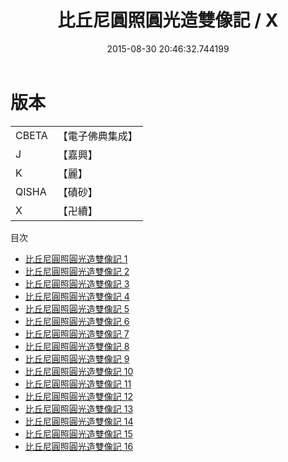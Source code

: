 #+TITLE: 比丘尼圓照圓光造雙像記 / X

#+DATE: 2015-08-30 20:46:32.744199
* 版本
 |     CBETA|【電子佛典集成】|
 |         J|【嘉興】    |
 |         K|【麗】     |
 |     QISHA|【磧砂】    |
 |         X|【卍續】    |
目次
 - [[file:KR6k0223_001.txt][比丘尼圓照圓光造雙像記 1]]
 - [[file:KR6k0223_002.txt][比丘尼圓照圓光造雙像記 2]]
 - [[file:KR6k0223_003.txt][比丘尼圓照圓光造雙像記 3]]
 - [[file:KR6k0223_004.txt][比丘尼圓照圓光造雙像記 4]]
 - [[file:KR6k0223_005.txt][比丘尼圓照圓光造雙像記 5]]
 - [[file:KR6k0223_006.txt][比丘尼圓照圓光造雙像記 6]]
 - [[file:KR6k0223_007.txt][比丘尼圓照圓光造雙像記 7]]
 - [[file:KR6k0223_008.txt][比丘尼圓照圓光造雙像記 8]]
 - [[file:KR6k0223_009.txt][比丘尼圓照圓光造雙像記 9]]
 - [[file:KR6k0223_010.txt][比丘尼圓照圓光造雙像記 10]]
 - [[file:KR6k0223_011.txt][比丘尼圓照圓光造雙像記 11]]
 - [[file:KR6k0223_012.txt][比丘尼圓照圓光造雙像記 12]]
 - [[file:KR6k0223_013.txt][比丘尼圓照圓光造雙像記 13]]
 - [[file:KR6k0223_014.txt][比丘尼圓照圓光造雙像記 14]]
 - [[file:KR6k0223_015.txt][比丘尼圓照圓光造雙像記 15]]
 - [[file:KR6k0223_016.txt][比丘尼圓照圓光造雙像記 16]]
